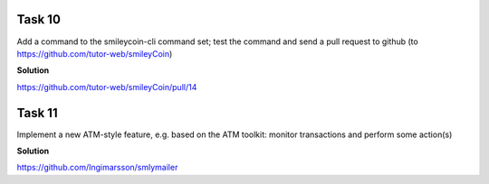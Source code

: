 Task 10
--------

Add a command to the smileycoin-cli command set; test the command and send a pull request to github (to https://github.com/tutor-web/smileyCoin)

**Solution**

https://github.com/tutor-web/smileyCoin/pull/14

Task 11
--------

Implement a new ATM-style feature, e.g. based on the ATM toolkit: monitor transactions and perform some action(s)

**Solution**

https://github.com/Ingimarsson/smlymailer
